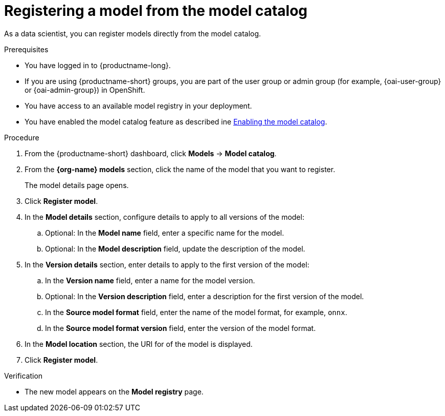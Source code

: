 :_module-type: PROCEDURE

[id='registering-a-model-from-the-model-catalog_{context}']
= Registering a model from the model catalog

[role='_abstract']
As a data scientist, you can register models directly from the model catalog.

.Prerequisites
* You have logged in to {productname-long}.
ifndef::upstream[]
* If you are using {productname-short} groups, you are part of the user group or admin group (for example, {oai-user-group} or {oai-admin-group}) in OpenShift.
endif::[]
ifdef::upstream[]
* If you are using {productname-short} groups, you are part of the user group or admin group (for example, {odh-user-group} or {odh-admin-group}) in OpenShift.
endif::[]
* You have access to an available model registry in your deployment.
ifdef::upstream[]
* You have enabled the model catalog feature as described in link:{odhdocshome}/working-with-model-registries/#enabling-the-model-catalog_model-registry[Enabling the model catalog].
endif::[]
ifndef::upstream[]
* You have enabled the model catalog feature as described ine link:{rhoaidocshome}{default-format-url}/configuring_the_model_registry_component/enabling-the-model-catalog_model-registry-config[Enabling the model catalog].
endif::[]

.Procedure
. From the {productname-short} dashboard, click *Models* -> *Model catalog*.
. From the *{org-name} models* section, click the name of the model that you want to register. 
+
The model details page opens.
. Click *Register model*.
. In the *Model details* section, configure details to apply to all versions of the model:
.. Optional: In the **Model name** field, enter a specific name for the model. 
.. Optional: In the **Model description** field, update the description of the model.
. In the *Version details* section, enter details to apply to the first version of the model:
.. In the *Version name* field, enter a name for the model version.
.. Optional: In the *Version description* field, enter a description for the first version of the model.
.. In the *Source model format* field, enter the name of the model format, for example, `onnx`.
.. In the *Source model format version* field, enter the version of the model format.
. In the *Model location* section, the URI for of the model is displayed.
. Click *Register model*.

.Verification
* The new model appears on the *Model registry* page.

// [role="_additional-resources"]
// .Additional resources
// * TODO or delete

